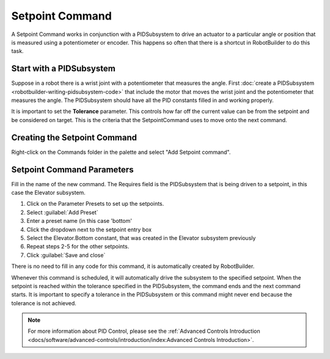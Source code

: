 Setpoint Command
================

A Setpoint Command works in conjunction with a PIDSubsystem to drive an actuator to a particular angle or position that is measured using a potentiometer or encoder. This happens so often that there is a shortcut in RobotBuilder to do this task.

Start with a PIDSubsystem
-------------------------

.. image:: images/setpoint-command-1.png

Suppose in a robot there is a wrist joint with a potentiometer that measures the angle. First :doc:`create a PIDSubsystem <robotbuilder-writing-pidsubsystem-code>` that include the motor that moves the wrist joint and the potentiometer that measures the angle. The PIDSubsystem should have all the PID constants filled in and working properly.

It is important to set the **Tolerance** parameter. This controls how far off the current value can be from the setpoint and be considered on target. This is the criteria that the SetpointCommand uses to move onto the next command.

Creating the Setpoint Command
-----------------------------

.. image:: images/setpoint-command-2.png

Right-click on the Commands folder in the palette and select "Add Setpoint command".

Setpoint Command Parameters
---------------------------

.. image:: images/setpoint-command-3.png

Fill in the name of the new command. The Requires field is the PIDSubsystem that is being driven to a setpoint, in this case the Elevator subsystem.

.. image:: images/setpoint-command-4.png

1. Click on the Parameter Presets to set up the setpoints.
2. Select :guilabel:`Add Preset`
3. Enter a preset name (in this case 'bottom'
4. Click the dropdown next to the setpoint entry box
5. Select the Elevator.Bottom constant, that was created in the Elevator subsystem previously
6. Repeat steps 2-5 for the other setpoints.
7. Click :guilabel:`Save and close`

There is no need to fill in any code for this command, it is automatically created by RobotBuilder.

Whenever this command is scheduled, it will automatically drive the subsystem to the specified setpoint. When the setpoint is reached within the tolerance specified in the PIDSubsystem, the command ends and the next command starts. It is important to specify a tolerance in the PIDSubsystem or this command might never end because the tolerance is not achieved.

.. note:: For more information about PID Control, please see the :ref:`Advanced Controls Introduction <docs/software/advanced-controls/introduction/index:Advanced Controls Introduction>`.
